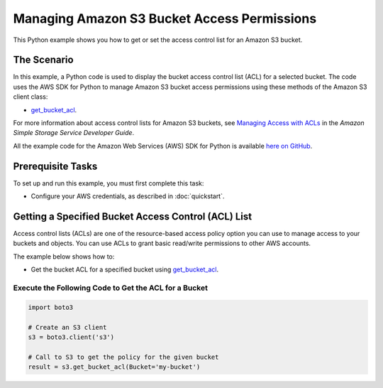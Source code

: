 .. Copyright 2010-2017 Amazon.com, Inc. or its affiliates. All Rights Reserved.

   This work is licensed under a Creative Commons Attribution-NonCommercial-ShareAlike 4.0
   International License (the "License"). You may not use this file except in compliance with the
   License. A copy of the License is located at http://creativecommons.org/licenses/by-nc-sa/4.0/.

   This file is distributed on an "AS IS" BASIS, WITHOUT WARRANTIES OR CONDITIONS OF ANY KIND,
   either express or implied. See the License for the specific language governing permissions and
   limitations under the License.
   
.. _aws-boto3-s3-access-permissions:   

############################################
Managing Amazon S3 Bucket Access Permissions
############################################

This Python example shows you how to get or set the access control list for an Amazon S3 bucket.

The Scenario
============

In this example, a Python code is used to display the bucket access control list (ACL) for a selected 
bucket. The code uses the AWS SDK for Python to 
manage Amazon S3 bucket access permissions using these methods of the Amazon S3 client class:

* `get_bucket_acl <https://boto3.readthedocs.io/en/latest/reference/services/s3.html#S3.Client.get_bucket_acl>`_.

For more information about access control lists for Amazon S3 buckets, see 
`Managing Access with ACLs <http://docs.aws.amazon.com/AmazonS3/latest/dev/S3_ACLs_UsingACLs.html>`_ 
in the *Amazon Simple Storage Service Developer Guide*.

All the example code for the Amazon Web Services (AWS) SDK for Python is available `here on GitHub <https://github.com/awsdocs/aws-doc-sdk-examples/tree/master/python/example_code>`_.

Prerequisite Tasks
==================

To set up and run this example, you must first complete this task:

* Configure your AWS credentials, as described in :doc:`quickstart`.

Getting a Specified Bucket Access Control (ACL) List
====================================================

Access control lists (ACLs) are one of the resource-based access policy option you can use to manage 
access to your buckets and objects. You can use ACLs to grant basic read/write permissions to other 
AWS accounts. 

The example below shows how to:
 
* Get the bucket ACL for a specified bucket using 
  `get_bucket_acl <https://boto3.readthedocs.io/en/latest/reference/services/s3.html#S3.Client.get_bucket_acl>`_.
 
Execute the Following Code to Get the ACL for a Bucket
------------------------------------------------------

.. code-block:: python

    import boto3

    # Create an S3 client
    s3 = boto3.client('s3')

    # Call to S3 to get the policy for the given bucket
    result = s3.get_bucket_acl(Bucket='my-bucket')

